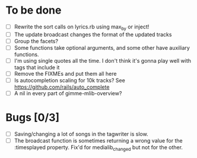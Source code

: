 * To be done
  - [ ] Rewrite the sort calls on lyrics.rb using max_by or inject!
  - [ ] The update broadcast changes the format of the updated tracks
  - [ ] Group the facets?
  - [ ] Some functions take optional arguments, and some other have
	auxiliary functions.
  - [ ] I'm using single quotes all the time. I don't think it's gonna
	play well with tags that include it
  - [ ] Remove the FIXMEs and put them all here
  - [ ] Is autocompletion scaling for 10k tracks? See https://github.com/rails/auto_complete
  - [ ] A nil in every part of gimme-mlib-overview?
* Bugs [0/3]
  - [ ] Saving/changing a lot of songs in the tagwriter is slow.
  - [ ] The broadcast function is sometimes returning a wrong value
        for the :timesplayed property. Fix'd for medialib_changed but
        not for the other.
